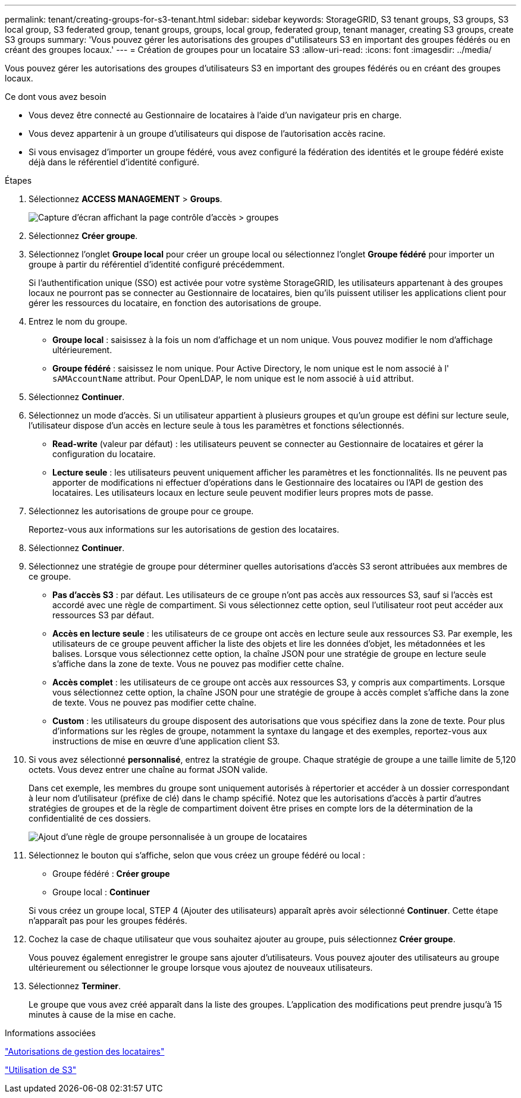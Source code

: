 ---
permalink: tenant/creating-groups-for-s3-tenant.html 
sidebar: sidebar 
keywords: StorageGRID, S3 tenant groups, S3 groups, S3 local group, S3 federated group, tenant groups, groups, local group, federated group, tenant manager, creating S3 groups, create S3 groups 
summary: 'Vous pouvez gérer les autorisations des groupes d"utilisateurs S3 en important des groupes fédérés ou en créant des groupes locaux.' 
---
= Création de groupes pour un locataire S3
:allow-uri-read: 
:icons: font
:imagesdir: ../media/


[role="lead"]
Vous pouvez gérer les autorisations des groupes d'utilisateurs S3 en important des groupes fédérés ou en créant des groupes locaux.

.Ce dont vous avez besoin
* Vous devez être connecté au Gestionnaire de locataires à l'aide d'un navigateur pris en charge.
* Vous devez appartenir à un groupe d'utilisateurs qui dispose de l'autorisation accès racine.
* Si vous envisagez d'importer un groupe fédéré, vous avez configuré la fédération des identités et le groupe fédéré existe déjà dans le référentiel d'identité configuré.


.Étapes
. Sélectionnez *ACCESS MANAGEMENT* > *Groups*.
+
image::../media/tenant_add_groups_example.png[Capture d'écran affichant la page contrôle d'accès > groupes]

. Sélectionnez *Créer groupe*.
. Sélectionnez l'onglet *Groupe local* pour créer un groupe local ou sélectionnez l'onglet *Groupe fédéré* pour importer un groupe à partir du référentiel d'identité configuré précédemment.
+
Si l'authentification unique (SSO) est activée pour votre système StorageGRID, les utilisateurs appartenant à des groupes locaux ne pourront pas se connecter au Gestionnaire de locataires, bien qu'ils puissent utiliser les applications client pour gérer les ressources du locataire, en fonction des autorisations de groupe.

. Entrez le nom du groupe.
+
** *Groupe local* : saisissez à la fois un nom d'affichage et un nom unique. Vous pouvez modifier le nom d'affichage ultérieurement.
** *Groupe fédéré* : saisissez le nom unique. Pour Active Directory, le nom unique est le nom associé à l' `sAMAccountName` attribut. Pour OpenLDAP, le nom unique est le nom associé à `uid` attribut.


. Sélectionnez *Continuer*.
. Sélectionnez un mode d'accès. Si un utilisateur appartient à plusieurs groupes et qu'un groupe est défini sur lecture seule, l'utilisateur dispose d'un accès en lecture seule à tous les paramètres et fonctions sélectionnés.
+
** *Read-write* (valeur par défaut) : les utilisateurs peuvent se connecter au Gestionnaire de locataires et gérer la configuration du locataire.
** *Lecture seule* : les utilisateurs peuvent uniquement afficher les paramètres et les fonctionnalités. Ils ne peuvent pas apporter de modifications ni effectuer d'opérations dans le Gestionnaire des locataires ou l'API de gestion des locataires. Les utilisateurs locaux en lecture seule peuvent modifier leurs propres mots de passe.


. Sélectionnez les autorisations de groupe pour ce groupe.
+
Reportez-vous aux informations sur les autorisations de gestion des locataires.

. Sélectionnez *Continuer*.
. Sélectionnez une stratégie de groupe pour déterminer quelles autorisations d'accès S3 seront attribuées aux membres de ce groupe.
+
** *Pas d'accès S3* : par défaut. Les utilisateurs de ce groupe n'ont pas accès aux ressources S3, sauf si l'accès est accordé avec une règle de compartiment. Si vous sélectionnez cette option, seul l'utilisateur root peut accéder aux ressources S3 par défaut.
** *Accès en lecture seule* : les utilisateurs de ce groupe ont accès en lecture seule aux ressources S3. Par exemple, les utilisateurs de ce groupe peuvent afficher la liste des objets et lire les données d'objet, les métadonnées et les balises. Lorsque vous sélectionnez cette option, la chaîne JSON pour une stratégie de groupe en lecture seule s'affiche dans la zone de texte. Vous ne pouvez pas modifier cette chaîne.
** *Accès complet* : les utilisateurs de ce groupe ont accès aux ressources S3, y compris aux compartiments. Lorsque vous sélectionnez cette option, la chaîne JSON pour une stratégie de groupe à accès complet s'affiche dans la zone de texte. Vous ne pouvez pas modifier cette chaîne.
** *Custom* : les utilisateurs du groupe disposent des autorisations que vous spécifiez dans la zone de texte. Pour plus d'informations sur les règles de groupe, notamment la syntaxe du langage et des exemples, reportez-vous aux instructions de mise en œuvre d'une application client S3.


. Si vous avez sélectionné *personnalisé*, entrez la stratégie de groupe. Chaque stratégie de groupe a une taille limite de 5,120 octets. Vous devez entrer une chaîne au format JSON valide.
+
Dans cet exemple, les membres du groupe sont uniquement autorisés à répertorier et accéder à un dossier correspondant à leur nom d'utilisateur (préfixe de clé) dans le champ spécifié. Notez que les autorisations d'accès à partir d'autres stratégies de groupes et de la règle de compartiment doivent être prises en compte lors de la détermination de la confidentialité de ces dossiers.

+
image::../media/tenant_add_group_custom.png[Ajout d'une règle de groupe personnalisée à un groupe de locataires]

. Sélectionnez le bouton qui s'affiche, selon que vous créez un groupe fédéré ou local :
+
** Groupe fédéré : *Créer groupe*
** Groupe local : *Continuer*


+
Si vous créez un groupe local, STEP 4 (Ajouter des utilisateurs) apparaît après avoir sélectionné *Continuer*. Cette étape n'apparaît pas pour les groupes fédérés.

. Cochez la case de chaque utilisateur que vous souhaitez ajouter au groupe, puis sélectionnez *Créer groupe*.
+
Vous pouvez également enregistrer le groupe sans ajouter d'utilisateurs. Vous pouvez ajouter des utilisateurs au groupe ultérieurement ou sélectionner le groupe lorsque vous ajoutez de nouveaux utilisateurs.

. Sélectionnez *Terminer*.
+
Le groupe que vous avez créé apparaît dans la liste des groupes. L'application des modifications peut prendre jusqu'à 15 minutes à cause de la mise en cache.



.Informations associées
link:tenant-management-permissions.html["Autorisations de gestion des locataires"]

link:../s3/index.html["Utilisation de S3"]
